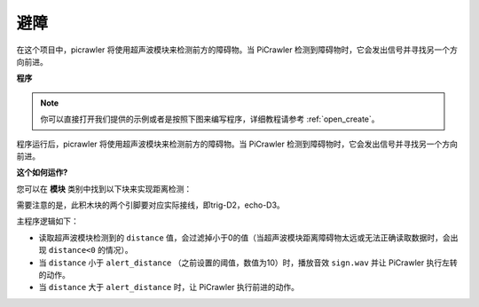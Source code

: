避障
=============================


在这个项目中，picrawler 将使用超声波模块来检测前方的障碍物。当 PiCrawler 检测到障碍物时，它会发出信号并寻找另一个方向前进。

.. image:: img/avoid1.png


**程序**

.. note::

  你可以直接打开我们提供的示例或者是按照下图来编写程序，详细教程请参考 :ref:`open_create`。

.. image:: img/avoid.png

程序运行后，picrawler 将使用超声波模块来检测前方的障碍物。当 PiCrawler 检测到障碍物时，它会发出信号并寻找另一个方向前进。

**这个如何运作?**

您可以在 **模块** 类别中找到以下块来实现距离检测：

.. image:: img/sp210928_103046.png
    :width: 350

需要注意的是，此积木块的两个引脚要对应实际接线，即trig-D2，echo-D3。

主程序逻辑如下：

* 读取超声波模块检测到的 ``distance`` 值，会过滤掉小于0的值（当超声波模块距离障碍物太远或无法正确读取数据时，会出现 ``distance<0`` 的情况）。
* 当 ``distance`` 小于 ``alert_distance`` （之前设置的阈值，数值为10）时，播放音效 ``sign.wav`` 并让 PiCrawler 执行左转的动作。
* 当 ``distance`` 大于 ``alert_distance`` 时，让 PiCrawler 执行前进的动作。